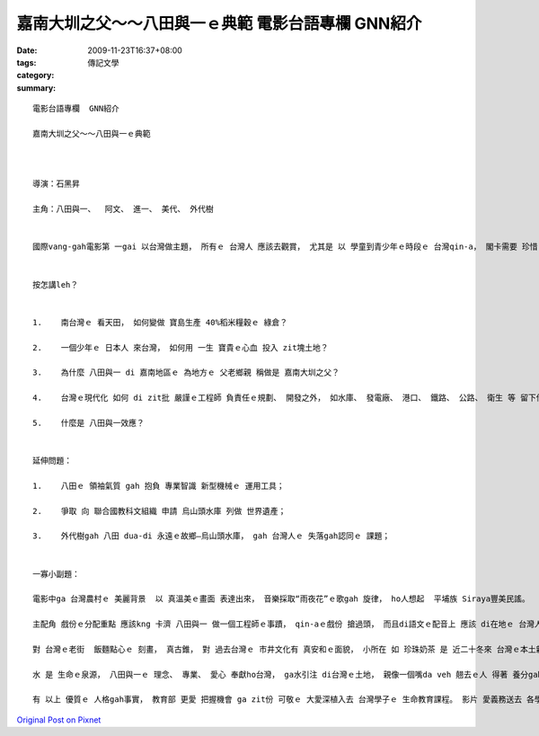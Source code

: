 嘉南大圳之父～～八田與一ｅ典範   電影台語專欄  GNN紹介
#############################################################################

:date: 2009-11-23T16:37+08:00
:tags: 
:category: 傳記文學
:summary: 


:: 

  電影台語專欄  GNN紹介

  嘉南大圳之父～～八田與一ｅ典範



  導演：石黑昇

  主角：八田與一、  阿文、 進一、 美代、 外代樹


  國際vang-gah電影第 一gai 以台灣做主題， 所有ｅ 台灣人 應該去觀賞， 尤其是 以 學童到青少年ｅ時段ｅ 台灣qin-a， 閣卡需要 珍惜 zit個機會。


  按怎講leh？


  1.	南台灣ｅ 看天田， 如何變做 寶島生產 40%稻米糧穀ｅ 綠倉？

  2.	一個少年ｅ 日本人 來台灣， 如何用 一生 寶貴ｅ心血 投入 zit塊土地？

  3.	為什麼 八田與一 di 嘉南地區ｅ 為地方ｅ 父老鄉親 稱做是 嘉南大圳之父？

  4.	台灣ｅ現代化 如何 di zit批 嚴謹ｅ工程師 負責任ｅ規劃、 開發之外， 如水庫、 發電廠、 港口、 鐵路、 公路、 衛生 等 留下什麼 值得學習ｅ 借鏡？

  5.	什麼是 八田與一效應？


  延伸問題：

  1.	八田ｅ 領袖氣質 gah 抱負 專業智識 新型機械ｅ 運用工具；

  2.	爭取 向 聯合國教科文組織 申請 烏山頭水庫 列做 世界遺產；

  3.	外代樹gah 八田 dua-di 永遠ｅ故鄉—烏山頭水庫， gah 台灣人ｅ 失落gah認同ｅ 課題；


  一寡小副題：

  電影中ga 台灣農村ｅ 美麗背景  以 真溫美ｅ畫面 表達出來， 音樂採取“雨夜花”ｅ歌gah 旋律， ho人想起  平埔族 Siraya豐美民謠。

  主配角 戲份ｅ分配重點 應該kng 卡濟 八田與一 做一個工程師ｅ事蹟， qin-aｅ戲份 搶過頭， 而且di語文ｅ配音上 應該 di在地ｅ 台灣人身上 講家己ｅ母語， m是 qin-a對日本文化ｅ 過度崇拜 來 一面倒ｅ 表示出 殖民者 對 被殖民者ｅ 優越感。

  對 台灣ｅ老街  飯麵點心ｅ 刻畫， 真古錐， 對 過去台灣ｅ 市井文化有 真安和ｅ面貌， 小所在 如 珍珠奶茶 是 近二十冬來 台灣ｅ本土新生茶飲 gah 過去ｅ日據時代ｅ台灣民間現象無合， 閣有 殉職者ｅ喪禮 攏真優雅， 八音ｅ部份， 親像 無什麼配合。

  水 是 生命ｅ泉源， 八田與一ｅ 理念、 專業、 愛心 奉獻ho台灣， ga水引注 di台灣ｅ土地， 親像一個嘴da veh 翹去ｅ人 得著 養分gah滋潤， 生命edang 延續， 精神上、 實質上  八田 是 嘉南父老之父。

  有 以上 優質ｅ 人格gah事實， 教育部 更愛 把握機會 ga zit份 可敬ｅ 大愛深植入去 台灣學子ｅ 生命教育課程。 影片 愛義務送去 各學校 放映。



`Original Post on Pixnet <http://nanomi.pixnet.net/blog/post/29846512>`_